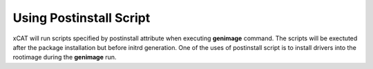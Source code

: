 .. _Using-Postinstallscript-label:

Using Postinstall Script
------------------------

xCAT will run scripts specified by postinstall attribute when executing **genimage** command. The scripts will be exectuted after the package installation but before initrd generation. One of the uses of postinstall script is to install drivers into the rootimage during the **genimage** run.

